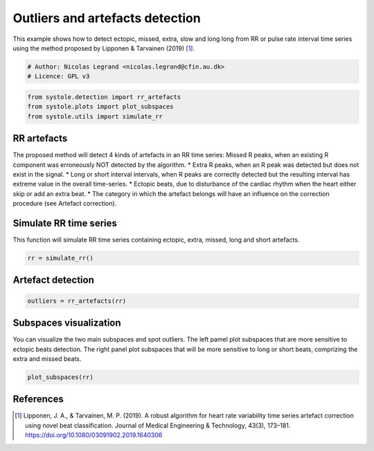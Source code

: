 
.. DO NOT EDIT.
.. THIS FILE WAS AUTOMATICALLY GENERATED BY SPHINX-GALLERY.
.. TO MAKE CHANGES, EDIT THE SOURCE PYTHON FILE:
.. "auto_examples\plot_ArtefactsDetection.py"
.. LINE NUMBERS ARE GIVEN BELOW.

.. only:: html

    .. note::
        :class: sphx-glr-download-link-note

        Click :ref:`here <sphx_glr_download_auto_examples_plot_ArtefactsDetection.py>`
        to download the full example code

.. rst-class:: sphx-glr-example-title

.. _sphx_glr_auto_examples_plot_ArtefactsDetection.py:


Outliers and artefacts detection
================================

This example shows how to detect ectopic, missed, extra, slow and long long
from RR or pulse rate interval time series using the method proposed by
Lipponen & Tarvainen (2019) [#]_.

.. GENERATED FROM PYTHON SOURCE LINES 9-13

.. code-block:: default


    # Author: Nicolas Legrand <nicolas.legrand@cfin.au.dk>
    # Licence: GPL v3








.. GENERATED FROM PYTHON SOURCE LINES 14-18

.. code-block:: default

    from systole.detection import rr_artefacts
    from systole.plots import plot_subspaces
    from systole.utils import simulate_rr








.. GENERATED FROM PYTHON SOURCE LINES 19-32

RR artefacts
------------
The proposed method will detect 4 kinds of artefacts in an RR time series:
Missed R peaks, when an existing R component was erroneously NOT detected by
the algorithm.
* Extra R peaks, when an R peak was detected but does not exist in the
signal.
* Long or short interval intervals, when R peaks are correctly detected but
the resulting interval has extreme value in the overall time-series.
* Ectopic beats, due to disturbance of the cardiac rhythm when the heart
either skip or add an extra beat.
* The category in which the artefact belongs will have an influence on the
correction procedure (see Artefact correction).

.. GENERATED FROM PYTHON SOURCE LINES 34-38

Simulate RR time series
-----------------------
This function will simulate RR time series containing ectopic, extra, missed,
long and short artefacts.

.. GENERATED FROM PYTHON SOURCE LINES 38-41

.. code-block:: default


    rr = simulate_rr()








.. GENERATED FROM PYTHON SOURCE LINES 42-44

Artefact detection
------------------

.. GENERATED FROM PYTHON SOURCE LINES 44-47

.. code-block:: default


    outliers = rr_artefacts(rr)








.. GENERATED FROM PYTHON SOURCE LINES 48-54

Subspaces visualization
-----------------------
You can visualize the two main subspaces and spot outliers. The left pamel
plot subspaces that are more sensitive to ectopic beats detection. The right
panel plot subspaces that will be more sensitive to long or short beats,
comprizing the extra and missed beats.

.. GENERATED FROM PYTHON SOURCE LINES 54-57

.. code-block:: default


    plot_subspaces(rr)




.. rst-class:: sphx-glr-horizontal


    *

      .. image:: /auto_examples/images/sphx_glr_plot_ArtefactsDetection_001.png
          :alt: Subspace 1   (ectopic beats detection)
          :class: sphx-glr-multi-img

    *

      .. image:: /auto_examples/images/sphx_glr_plot_ArtefactsDetection_002.png
          :alt: Subspace 2   (long and short beats detection)
          :class: sphx-glr-multi-img


.. rst-class:: sphx-glr-script-out

 Out:

 .. code-block:: none


    (<AxesSubplot:title={'center':'Subspace 1 \n (ectopic beats detection)'}, xlabel='Subspace $S_{11}$', ylabel='Subspace $S_{12}$'>, <AxesSubplot:title={'center':'Subspace 2 \n (long and short beats detection)'}, xlabel='Subspace $S_{21}$', ylabel='Subspace $S_{22}$'>)



.. GENERATED FROM PYTHON SOURCE LINES 58-64

References
----------
.. [#] Lipponen, J. A., & Tarvainen, M. P. (2019). A robust algorithm for
  heart rate variability time series artefact correction using novel
  beat classification. Journal of Medical Engineering & Technology,
  43(3), 173–181. https://doi.org/10.1080/03091902.2019.1640306


.. rst-class:: sphx-glr-timing

   **Total running time of the script:** ( 0 minutes  0.819 seconds)


.. _sphx_glr_download_auto_examples_plot_ArtefactsDetection.py:


.. only :: html

 .. container:: sphx-glr-footer
    :class: sphx-glr-footer-example



  .. container:: sphx-glr-download sphx-glr-download-python

     :download:`Download Python source code: plot_ArtefactsDetection.py <plot_ArtefactsDetection.py>`



  .. container:: sphx-glr-download sphx-glr-download-jupyter

     :download:`Download Jupyter notebook: plot_ArtefactsDetection.ipynb <plot_ArtefactsDetection.ipynb>`


.. only:: html

 .. rst-class:: sphx-glr-signature

    `Gallery generated by Sphinx-Gallery <https://sphinx-gallery.github.io>`_
